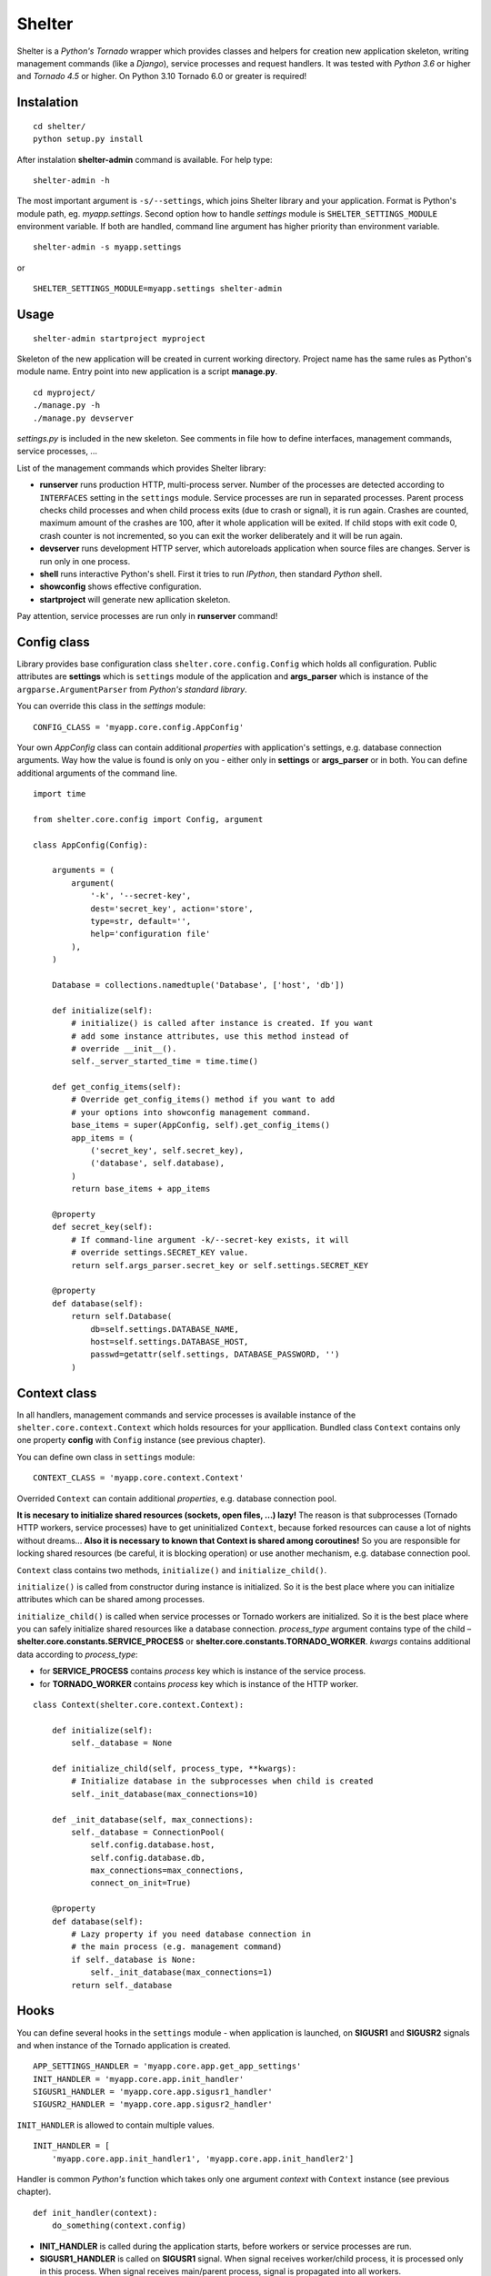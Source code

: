 Shelter
=======

Shelter is a *Python's Tornado* wrapper which provides classes and helpers
for creation new application skeleton, writing management commands (like a
*Django*), service processes and request handlers. It was tested with
*Python 3.6* or higher and *Tornado 4.5* or higher. On Python 3.10 Tornado
6.0 or greater is required!

Instalation
-----------

::

    cd shelter/
    python setup.py install

After instalation **shelter-admin** command is available. For help type:

::

    shelter-admin -h

The most important argument is ``-s/--settings``, which joins Shelter library
and your application. Format is Python's module path, eg. `myapp.settings`.
Second option how to handle `settings` module is ``SHELTER_SETTINGS_MODULE``
environment variable. If both are handled, command line argument has higher
priority than environment variable.

::

    shelter-admin -s myapp.settings

or

::

    SHELTER_SETTINGS_MODULE=myapp.settings shelter-admin

Usage
------

::

    shelter-admin startproject myproject

Skeleton of the new application will be created in current working directory.
Project name has the same rules as Python's module name. Entry point into new
application is a script **manage.py**.

::

    cd myproject/
    ./manage.py -h
    ./manage.py devserver

`settings.py` is included in the new skeleton. See comments in file how to
define interfaces, management commands, service processes, ...

List of the management commands which provides Shelter library:

+ **runserver** runs production HTTP, multi-process server. Number of the
  processes are detected according to ``INTERFACES`` setting in the
  ``settings`` module. Service processes are run in separated processes.
  Parent process checks child processes and when child process exits (due to
  crash or signal), it is run again. Crashes are counted, maximum amount of
  the crashes are 100, after it whole application will be exited. If child
  stops with exit code 0, crash counter is not incremented, so you can exit
  the worker deliberately and it will be run again.
+ **devserver** runs development HTTP server, which autoreloads application
  when source files are changes. Server is run only in one process.
+ **shell** runs interactive Python's shell. First it tries to run *IPython*,
  then standard *Python* shell.
+ **showconfig** shows effective configuration.
+ **startproject** will generate new apllication skeleton.

Pay attention, service processes are run only in **runserver** command!

Config class
------------

Library provides base configuration class ``shelter.core.config.Config``
which holds all configuration. Public attributes are **settings** which
is ``settings`` module of the application and **args_parser** which is
instance of the ``argparse.ArgumentParser`` from *Python's standard library*.

You can override this class in the `settings` module::

    CONFIG_CLASS = 'myapp.core.config.AppConfig'

Your own `AppConfig` class can contain additional *properties* with
application's settings, e.g. database connection arguments. Way how the value
is found is only on you - either only in **settings** or **args_parser** or
in both. You can define additional arguments of the command line.

::

    import time

    from shelter.core.config import Config, argument

    class AppConfig(Config):

        arguments = (
            argument(
                '-k', '--secret-key',
                dest='secret_key', action='store',
                type=str, default='',
                help='configuration file'
            ),
        )

        Database = collections.namedtuple('Database', ['host', 'db'])

        def initialize(self):
            # initialize() is called after instance is created. If you want
            # add some instance attributes, use this method instead of
            # override __init__().
            self._server_started_time = time.time()

        def get_config_items(self):
            # Override get_config_items() method if you want to add
            # your options into showconfig management command.
            base_items = super(AppConfig, self).get_config_items()
            app_items = (
                ('secret_key', self.secret_key),
                ('database', self.database),
            )
            return base_items + app_items

        @property
        def secret_key(self):
            # If command-line argument -k/--secret-key exists, it will
            # override settings.SECRET_KEY value.
            return self.args_parser.secret_key or self.settings.SECRET_KEY

        @property
        def database(self):
            return self.Database(
                db=self.settings.DATABASE_NAME,
                host=self.settings.DATABASE_HOST,
                passwd=getattr(self.settings, DATABASE_PASSWORD, '')
            )

Context class
-------------

In all handlers, management commands and service processes is available
instance of the ``shelter.core.context.Context`` which holds resources for
your appllication. Bundled class ``Context`` contains only one property
**config** with ``Config`` instance (see previous chapter).

You can define own class in ``settings`` module::

    CONTEXT_CLASS = 'myapp.core.context.Context'

Overrided ``Context`` can contain additional *properties*, e.g. database
connection pool.

**It is necesary to initialize shared resources (sockets, open files, ...)
lazy!** The reason is that subprocesses (Tornado HTTP workers, service
processes) have to get uninitialized ``Context``, because forked resources
can cause a lot of nights without dreams... **Also it is necessary to known
that Context is shared among coroutines!** So you are responsible for
locking shared resources (be careful, it is blocking operation) or use
another mechanism, e.g. database connection pool.

``Context`` class contains two methods, ``initialize()`` and
``initialize_child()``.

``initialize()`` is called from constructor during instance is initialized.
So it is the best place where you can initialize attributes which can be
shared among processes.

``initialize_child()`` is called when service processes or Tornado workers
are initialized. So it is the best place where you can safely initialize
shared resources like a database connection. *process_type* argument contains
type of the child – **shelter.core.constants.SERVICE_PROCESS** or
**shelter.core.constants.TORNADO_WORKER**. *kwargs* contains additional data
according to *process_type*:

+ for **SERVICE_PROCESS** contains *process* key which is instance of the
  service process.
+ for **TORNADO_WORKER** contains *process* key which is instance of the
  HTTP worker.

::

    class Context(shelter.core.context.Context):

        def initialize(self):
            self._database = None

        def initialize_child(self, process_type, **kwargs):
            # Initialize database in the subprocesses when child is created
            self._init_database(max_connections=10)

        def _init_database(self, max_connections):
            self._database = ConnectionPool(
                self.config.database.host,
                self.config.database.db,
                max_connections=max_connections,
                connect_on_init=True)

        @property
        def database(self):
            # Lazy property if you need database connection in
            # the main process (e.g. management command)
            if self._database is None:
                self._init_database(max_connections=1)
            return self._database

Hooks
-----

You can define several hooks in the ``settings`` module - when application
is launched, on **SIGUSR1** and **SIGUSR2** signals and when instance of the
Tornado application is created.

::

    APP_SETTINGS_HANDLER = 'myapp.core.app.get_app_settings'
    INIT_HANDLER = 'myapp.core.app.init_handler'
    SIGUSR1_HANDLER = 'myapp.core.app.sigusr1_handler'
    SIGUSR2_HANDLER = 'myapp.core.app.sigusr2_handler'

``INIT_HANDLER`` is allowed to contain multiple values.

::

    INIT_HANDLER = [
        'myapp.core.app.init_handler1', 'myapp.core.app.init_handler2']

Handler is common *Python's* function which takes only one argument
*context* with ``Context`` instance (see previous chapter).

::

    def init_handler(context):
        do_something(context.config)

+ **INIT_HANDLER** is called during the application starts, before workers
  or service processes are run.
+ **SIGUSR1_HANDLER** is called on **SIGUSR1** signal. When signal receives
  worker/child process, it is processed only in this process. When signal
  receives main/parent process, signal is propagated into all workers.
+ **SIGUSR2_HANDLER** is called on **SIGUSR2** signal. Signal is processed
  only in process which received signal. It is not propagated anywhere.
+ **APP_SETTINGS_HANDLER** is called on when instance of the Tornado
  application is created. Function have to return *dict*, which is passed as
  *\*\*settings* argument into ``tornado.web.Application`` constructor. Do not
  pass *debug*, *context* and *interface* keys.

Service processes
-----------------

Service process are tasks which are repeatedly launched in adjusted interval,
e.g. warms cache data before they expire. Library provides base class
``shelter.core.process.BaseProcess``. For new service process
you must inherit ``BaseProcess``, adjust ``interval`` attribute and override
``loop()`` method.

::

    from shelter.core.processes import BaseProcess

    class WarmCache(BaseProcess)

        interval = 30.0

        def initialize(self):
            self.db_conn = self.context.db.conn_pool
            self.cache = self.context.cache

        def loop(self):
            self.logger.info("Warn cached data")
            with self.db_conn.get() as db:
                self.cache.set('key', db.get_data(), timeout=60)

+ **interval** is a time in seconds. After this time ``loop()`` method is
  repeatedly called.

Service process has to be registered in the ``settings`` module.

::

    SERVICE_PROCESSES = (
        ('myapp.processes.WarmCache', True, 15.0),
    )

Each service process definition is list/tuple in format
``('path.to.ClassName', wait_unless_ready, timeout)``. If *wait_unless_ready*
is ``True``, wait maximum *timeout* seconds unless process is successfully
started, otherwise raise ``shelter.core.exceptions.ProcessError`` exception.

Management commands
-------------------

Class ``shelter.core.commands.BaseCommand`` is an ancestor for user
defined managemend commands, e.g. export/import database data. For new
management command you must inherit ``BaseCommand`` and override ``command()``
method and/or ``initialize()`` method.

::

    import sys

    from gettext import gettext as _

    from shelter.core.commands import BaseCommand, argument

    class Export(BaseCommand)

        name = 'export'
        help = 'export data from database'
        arguments = (
            argument(
                '-o', dest=output_file, type=str, default='-',
                help=_('output filename')),
        )

        def initialize(self):
            filename = self.conntext.config.args_parser.output_file
            if filename == '-':
                self.output_file = sys.stdout
            else:
                self.output_file = open(filename, 'wt')

        def command(self):
            self.logger.info("Exporting data")
            with self.context.db.get_connection_from_pool() as db:
                data = db.get_data()
            self.output_file.write(data)
            self.output_file.flush()

+ **name** is a name of the management command. This name is used from command
  line, e.g. ``./manage.py export``.
+ **help** is a short description of the management command. This help is
  printed onto console when you type ``./manage.py command -h``.
+ **arguments** are arguments of the command line parser. ``argument()``
  function has the same meaning as ``ArgumentParser.add_argument()``
  from *Python's standard library*.
+ **settings_required** If it is ``False``, `settings` module will not be
  required for command. However, only internal ``shelter.core.config.Config``
  and ``shelter.core.context.Context`` will be available, not your own defined
  in settings. For example, internal **startprocest** command sets this flag
  to ``False``. **It is not public API, do not use this attribute unless you
  really know what you are doing**!

Management command has to be registered in the ``settings`` module.

::

    MANAGEMENT_COMMANDS = (
        'myapp.commands.Export',
    )

Interfaces
----------

*Tornado's HTTP server* can be run in multiple instances. Interface are
defined in ``settings`` module. Interfaces can be set as either TCP/IP sockets
(``LISTEN`` directive) or unix sockets (``UNIX_SOCKET`` directive) or both.

::

    INTERFACES = {
        'default': {
            # IP/hostname (not required) and port where the interface
            # listens to requests
            'LISTEN': ':8000',

            # Path to desired unix socket
            'UNIX_SOCKET': '/run/myapp.sock',

            # Amount of the server processes if application is run
            # using runserver command. Positive integer, 0 will
            # detect amount of the CPUs
            'PROCESSES': 0,

            # Path in format 'path.to.module.variable_name' where
            # urls patterns are defined
            'URLS': 'myapp.urls.default_urls',

            # Path in format 'path.to.module.variable_name' to class
            # of the Tornado's application. If not specified, default
            # tornado.web.Application is used. 
            'APP_CLASS': 'myapp.core.app.TornadoApplication',

            # Maximum amount of seconds unless process is
            # successfully started, otherwise raise
            # shelter.core.exceptions.ProcessError exception.
            'START_TIMEOUT': 5.0,
        },
    }

URL path to HTTP handler routing
--------------------------------

It is the same as in *Python's Tornado* application.

::

    from tornado.web import URLSpec

    from myapp.handlers import HomepageHandler, AboutHandler

    urls_default = (
        URLSpec(r'/', HomepageHandler),
        URLSpec(r'/about/', AboutHandler),
    )

Tuple/list **urls_default** is handled into relevant interface in the
``settings`` module, see previous chapter.

HTTP handler is a subclass of the ``shelter.core.web.BaseRequestHandler``
which enhances ``tornado.web.RequestHandler``. Provides additional instance
attributes/properties **logger**, **context** and **interface**.

+ **logger** is an instance of the ``logging.Logger`` from *Python's standard
  library*. Logger name is derived from handlers's name, e.g
  ``myapp.handlers.HomepageHandler``.
+ **context** is an instance of the ``Context``, see *Context* paragraph.
+ **interface** is a namedtuple with informations about current interface.
  Named attributes are **name**, **host**, **port**, **processes** and
  **urls**.

::

    from shelter.core.web import BaseRequestHandler

    class DummyHandler(BaseRequestHandler):

        def get(self):
            self.write(
                "Interface '%s' works!\n" % self.interface.name)
            self.set_header(
                "Content-Type", 'text/plain; charset=UTF-8')

Logging
-------

Standard *Python's logging* is used. ``Config.configure_logging()`` method
is responsible for setting the logging. Default ``Config`` class reads
logging's configuration from ``settings`` module::

    LOGGING = {
        'version': 1,
        'disable_existing_loggers': False,
        'handlers': {
            'console': {
                'class': 'logging.StreamHandler',
                'level': 'INFO',
                'formatter': 'default',
            },
        },
        'root': {
            'handlers': ['console'],
            'level': 'INFO',
        },
    }

Contrib
-------

shelter.contrib.config.iniconfig.IniConfig
``````````````````````````````````````````

Descendant of the ``shelter.core.config.Config``, provides **INI** files
configuration. Adds additional public attribute **config_parser** which is
instance of the ``RawConfigParser`` from *Python's standard library*.
Interfaces and application's name can be overrided in configuration file,
*Python's logging* must be defined.

Configuration file is specified either by ``SHELTER_CONFIG_FILENAME``
environment variable or ``-f/--config-file`` command line argument. First,
main configuration file is read. Then all configuration files from
``file.conf.d`` subdirectory are read in alphabetical order. E.g. if
``-f conf/myapp.conf`` is handled, first ``conf/myapp.conf`` file is read
and then all ``conf/myapp.conf.d/*.conf`` files. Value in later
configuration file overrides previous defined value.

::

    [application]
    name = MyApp

    [interface_http]
    Listen=:4444
    Processes=8
    Urls=tests.urls1.urls_http
    AppClass=myapp.core.app.TornadoApplication

    [formatters]
    keys=default

    [formatter_default]
    class=logging.Formatter
    format=%(asctime)s %(name)s %(levelname)s: %(message)s

    [handlers]
    keys=console

    [handler_console]
    class=logging.StreamHandler
    args=()
    level=NOTSET

    [loggers]
    keys=root

    [logger_root]
    level=INFO
    handlers=console

License
-------

3-clause BSD
